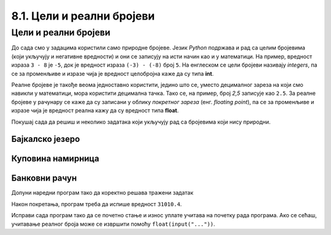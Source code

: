 8.1. Цели и реални бројеви
##########################

Цели и реални бројеви
---------------------

До сада смо у задацима користили само природне бројеве. Језик *Python*
подржава и рад са целим бројевима (који укључују и негативне
вредности) и они се записују на исти начин као и у математици. На
пример, вредност израза ``3 - 8`` је ``-5``, док је вредност израза
``(-3) - (-8)`` број ``5``. На енглеском се цели бројеви називају
*integers*, па се за променљиве и изразе чија је вредност целобројна
каже да су типа **int**.

Реалне бројеве је такође веома једноставно користити, једино што се,
уместо децималног зареза на који смо навикли у математици, мора
користити децимална тачка. Тако се, на пример, број *2,5* записује као
``2.5``. За реалне бројеве у рачунару се каже да су записани у облику
*покретног зареза* (енг. *floating point*), па се за променљиве и
изразе чија је вредност реална кажу да су вредност типа **float**.

Покушај сада да решиш и неколико задатака који укључују рад са бројевима који
нису природни.


Бајкалско језеро
''''''''''''''''

.. questionnote::

   Бајкалско језеро у Русији је најдубље језеро на свету. Оно је
   криптодепресија јер се његово дно (најнижа тачка) налази на 1,181
   километар испод нивоа мора, а површина му се налази на 456 метара
   надморске висине. Израчунај његову највећу дубину у метрима.


.. activecode:: бајкалско_језеро

  nivo_povrsine = 456
  nivo_dna = -1.181 * 1000
  dubina = nivo_povrsine - nivo_dna
  print(dubina)  

.. learnmorenote:: Криптодепресија

   Криптодепресија је удубљење испуњено водом, чија је површина изнад
   нивоа мора, а дно испод нивоа мора. Потиче од грчке речи κρυπτός, крипто,
   што значи скривен или тајан, и речи депресија, што у географији
   представља израз за предео нижи од нивоа површине
   мора. Криптодепресије су углавном језера. Највећа криптодепресија
   на свету је управо Бајкалско језеро, а у Европи је то језеро
   Ладога. На Балканском полуострву највећа криптодепресија је
   Скадарско језеро на граници Црне Горе и Албаније. Криптодепресије
   обично настају када се раседи и расцепи у земљиној кори испуне
   водом.

Куповина намирница
''''''''''''''''''

.. questionnote::

   Марко је купио 0,45 kg саламе, 0,25 kg сира и два паковања од по
   0,3 kg шунке. Колико је тешка кеса коју носи кући?

.. activecode:: маса_производа

  salama = 0.45
  sir = 0.25
  sunka = 0.3
  print(salama + sir + 2 * sunka)

Банковни рачун
''''''''''''''

.. questionnote::

   Ђура је уплатио летовање пре него што је добио плату и ушао је у тзв.
   дозвољени минус, тј. након те уплате дуговао је банци 12.376,5 динара.
   Три дана касније на рачун му је уплаћена плата од 43.386,9 динара.
   Које му је тада било стање на рачуну?


Допуни наредни програм тако да коректно решава тражени задатак   

.. activecode:: банковни_рачун

  stanje_pre = 
  uplata = 
  stanje_posle = 
  print(stanje_posle)

Након покретања, програм треба да испише вредност ``31010.4``.

.. reveal:: пресек_решење1
   :showtitle: Прикажи решење
   :hidetitle: Сакриј решење

   .. activecode:: банковни_рачун_решење

      stanje_pre = -12376.5
      uplata = 43386.9
      stanje_posle = stanje_pre + uplata
      print(stanje_posle)

Исправи сада програм тако да се почетно стање и износ уплате учитава
на почетку рада програма. Ако се сећаш, учитавање реалног броја може
се извршити помоћу ``float(input("..."))``.

.. activecode:: банковни_рачун_решење_2

   stanje_pre = float(input("Unesi početno stanje:"))
   uplata = ???
   stanje_posle = stanje_pre + uplata
   print(stanje_posle)

.. reveal:: пресек_решење2
   :showtitle: Прикажи решење
   :hidetitle: Сакриј решење

   .. activecode:: банковни_рачун_решење_1

      stanje_pre = float(input("Unesi početno stanje:"))
      uplata = float(input("Unesite iznos uplate:"))
      stanje_posle = stanje_pre + uplata
      print(stanje_posle)
